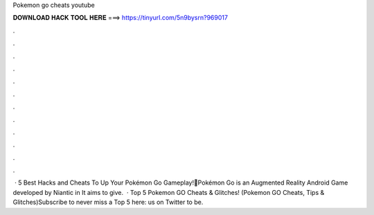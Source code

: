 Pokemon go cheats youtube

𝐃𝐎𝐖𝐍𝐋𝐎𝐀𝐃 𝐇𝐀𝐂𝐊 𝐓𝐎𝐎𝐋 𝐇𝐄𝐑𝐄 ===> https://tinyurl.com/5n9bysrn?969017

.

.

.

.

.

.

.

.

.

.

.

.

 · ️5 Best Hacks and Cheats To Up Your Pokémon Go Gameplay!📣Pokémon Go is an Augmented Reality Android Game developed by Niantic in It aims to give.  · Top 5 Pokemon GO Cheats & Glitches! (Pokemon GO Cheats, Tips & Glitches)Subscribe to never miss a Top 5 here: us on Twitter to be.